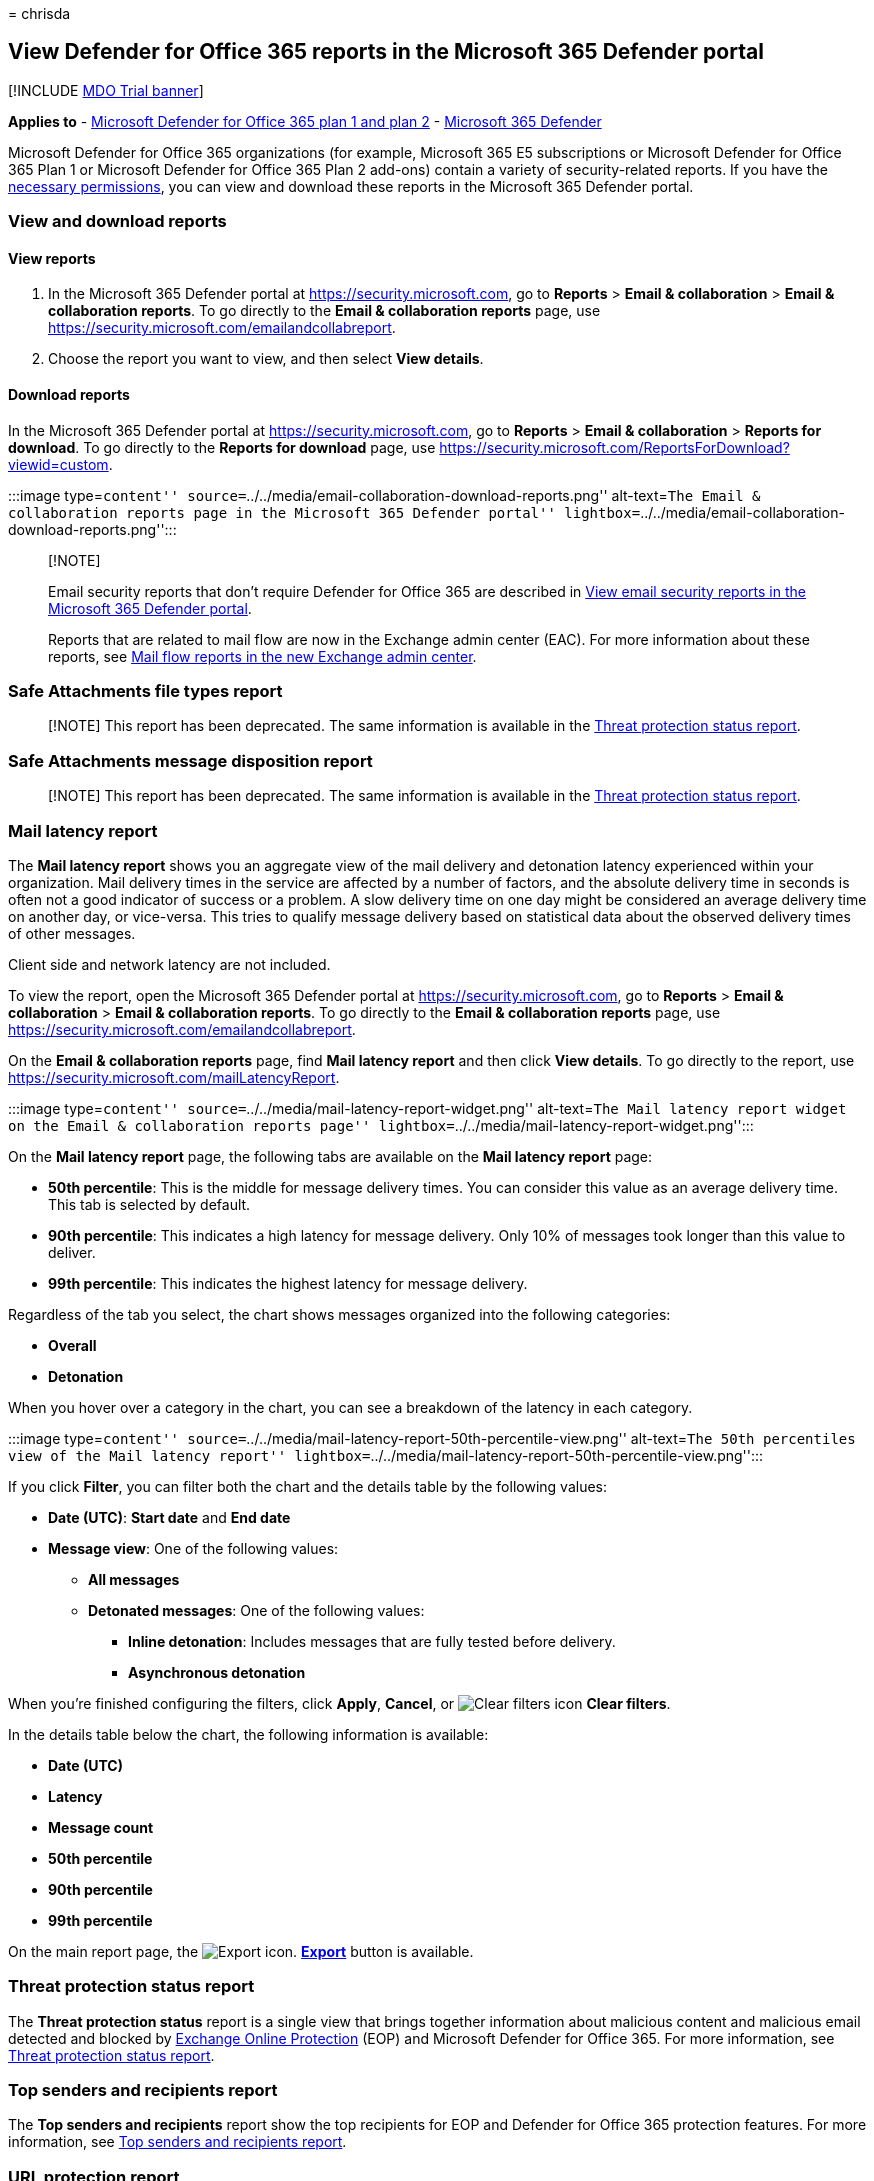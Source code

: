 = 
chrisda

== View Defender for Office 365 reports in the Microsoft 365 Defender portal

{empty}[!INCLUDE link:../includes/mdo-trial-banner.md[MDO Trial banner]]

*Applies to* - link:defender-for-office-365.md[Microsoft Defender for
Office 365 plan 1 and plan 2] -
link:../defender/microsoft-365-defender.md[Microsoft 365 Defender]

Microsoft Defender for Office 365 organizations (for example, Microsoft
365 E5 subscriptions or Microsoft Defender for Office 365 Plan 1 or
Microsoft Defender for Office 365 Plan 2 add-ons) contain a variety of
security-related reports. If you have the
link:#what-permissions-are-needed-to-view-the-defender-for-office-365-reports[necessary
permissions], you can view and download these reports in the Microsoft
365 Defender portal.

=== View and download reports

==== View reports

[arabic]
. In the Microsoft 365 Defender portal at
https://security.microsoft.com, go to *Reports* > *Email &
collaboration* > *Email & collaboration reports*. To go directly to the
*Email & collaboration reports* page, use
https://security.microsoft.com/emailandcollabreport.
. Choose the report you want to view, and then select *View details*.

==== Download reports

In the Microsoft 365 Defender portal at https://security.microsoft.com,
go to *Reports* > *Email & collaboration* > *Reports for download*. To
go directly to the *Reports for download* page, use
https://security.microsoft.com/ReportsForDownload?viewid=custom.

:::image type=``content''
source=``../../media/email-collaboration-download-reports.png''
alt-text=``The Email & collaboration reports page in the Microsoft 365
Defender portal''
lightbox=``../../media/email-collaboration-download-reports.png'':::

____
{empty}[!NOTE]

Email security reports that don’t require Defender for Office 365 are
described in link:reports-email-security.md[View email security reports
in the Microsoft 365 Defender portal].

Reports that are related to mail flow are now in the Exchange admin
center (EAC). For more information about these reports, see
link:/exchange/monitoring/mail-flow-reports/mail-flow-reports[Mail flow
reports in the new Exchange admin center].
____

=== Safe Attachments file types report

____
[!NOTE] This report has been deprecated. The same information is
available in the link:#threat-protection-status-report[Threat protection
status report].
____

=== Safe Attachments message disposition report

____
[!NOTE] This report has been deprecated. The same information is
available in the link:#threat-protection-status-report[Threat protection
status report].
____

=== Mail latency report

The *Mail latency report* shows you an aggregate view of the mail
delivery and detonation latency experienced within your organization.
Mail delivery times in the service are affected by a number of factors,
and the absolute delivery time in seconds is often not a good indicator
of success or a problem. A slow delivery time on one day might be
considered an average delivery time on another day, or vice-versa. This
tries to qualify message delivery based on statistical data about the
observed delivery times of other messages.

Client side and network latency are not included.

To view the report, open the Microsoft 365 Defender portal at
https://security.microsoft.com, go to *Reports* > *Email &
collaboration* > *Email & collaboration reports*. To go directly to the
*Email & collaboration reports* page, use
https://security.microsoft.com/emailandcollabreport.

On the *Email & collaboration reports* page, find *Mail latency report*
and then click *View details*. To go directly to the report, use
https://security.microsoft.com/mailLatencyReport.

:::image type=``content''
source=``../../media/mail-latency-report-widget.png'' alt-text=``The
Mail latency report widget on the Email & collaboration reports page''
lightbox=``../../media/mail-latency-report-widget.png'':::

On the *Mail latency report* page, the following tabs are available on
the *Mail latency report* page:

* *50th percentile*: This is the middle for message delivery times. You
can consider this value as an average delivery time. This tab is
selected by default.
* *90th percentile*: This indicates a high latency for message delivery.
Only 10% of messages took longer than this value to deliver.
* *99th percentile*: This indicates the highest latency for message
delivery.

Regardless of the tab you select, the chart shows messages organized
into the following categories:

* *Overall*
* *Detonation*

When you hover over a category in the chart, you can see a breakdown of
the latency in each category.

:::image type=``content''
source=``../../media/mail-latency-report-50th-percentile-view.png''
alt-text=``The 50th percentiles view of the Mail latency report''
lightbox=``../../media/mail-latency-report-50th-percentile-view.png'':::

If you click *Filter*, you can filter both the chart and the details
table by the following values:

* *Date (UTC)*: *Start date* and *End date*
* *Message view*: One of the following values:
** *All messages*
** *Detonated messages*: One of the following values:
*** *Inline detonation*: Includes messages that are fully tested before
delivery.
*** *Asynchronous detonation*

When you’re finished configuring the filters, click *Apply*, *Cancel*,
or image:../../media/m365-cc-sc-clear-filters-icon.png[Clear filters
icon] *Clear filters*.

In the details table below the chart, the following information is
available:

* *Date (UTC)*
* *Latency*
* *Message count*
* *50th percentile*
* *90th percentile*
* *99th percentile*

On the main report page, the
image:../../media/m365-cc-sc-download-icon.png[Export icon.]
*link:reports-email-security.md#export-report[Export]* button is
available.

=== Threat protection status report

The *Threat protection status* report is a single view that brings
together information about malicious content and malicious email
detected and blocked by link:eop-about.md[Exchange Online Protection]
(EOP) and Microsoft Defender for Office 365. For more information, see
link:reports-email-security.md#threat-protection-status-report[Threat
protection status report].

=== Top senders and recipients report

The *Top senders and recipients* report show the top recipients for EOP
and Defender for Office 365 protection features. For more information,
see link:reports-email-security.md#top-senders-and-recipients-report[Top
senders and recipients report].

=== URL protection report

The *URL protection report* provides summary and trend views for threats
detected and actions taken on URL clicks as part of
link:safe-links-about.md[Safe Links]. This report will not have click
data from users where the Safe Links policy was applied when the *Track
user clicks* option is not selected.

To view the report, open the https://security.microsoft.com[Microsoft
365 Defender portal], go to *Reports* > *Email & collaboration* > *Email
& collaboration reports*. On the *Email & collaboration reports* page,
find *URL protection page* and then click *View details*. To go directly
to the report, open
https://security.microsoft.com/reports/URLProtectionActionReport.

:::image type=``content''
source=``../../media/url-protection-report-widget.png'' alt-text=``The
URL protection report widget on the Email & collaboration reports page''
lightbox=``../../media/url-protection-report-widget.png'':::

The available views on the *URL protection* report page are described in
the following sections.

____
[!NOTE] This is a _protection trend report_, meaning data represents
trends in a larger dataset. As a result, the data in the charts is not
available in real time here, but the data in the details table is, so
you may see a slight discrepancy between the two. The charts are
refreshed once every four hours and contain data for the last 90 days.
____

==== View data by URL click protection action

:::image type=``content''
source=``../../media/url-threat-protection-report-url-click-protection-action-view.png''
alt-text=``The view namely URL click protection action in the URL
protection report''
lightbox=``../../media/url-threat-protection-report-url-click-protection-action-view.png'':::

The *View data by URL click protection action* view shows the number of
URL clicks by users in the organization and the results of the click:

* *Allowed*: Clicks allowed.
* *Allowed by tenant admin*: Clicks allowed in Safe Links policies.
* *Blocked*: Click blocked.
* *Blocked by tenant admin*: The Clicks blocked in Safe Links policies.
* *Blocked and clicked through*: Blocked clicks where users click
through to the blocked URL.
* *Blocked by tenant admin and clicked through*: Admin has blocked the
link, but the user clicked through.
* *Clicked through during scan*: Clicks where users click through the
pending scan page to the URL.
* *Pending scan*: Clicks on URLs that are pending a scan verdict.

A click indicates that the user has clicked through the block page to
the malicious website (admins can disable click through in Safe Links
policies).

If you click *Filters*, you can modify the report and the details table
by selecting one or more of the following values in the flyout that
appears:

* *Date (UTC)*: *Start date* and *End date*
* *Action*:
** *Allowed*
** *Blocked*
** *Allowed by tenant admin*
** *Blocked and clicked through*
** *Blocked by tenant admin and clicked through*
** *Clicked through during scan*
** *Pending scan*
* *Domains*: The URL domains listed in the report results.
* *Recipients*

When you’re finished configuring the filters, click *Apply*, *Cancel*,
or image:../../media/m365-cc-sc-clear-filters-icon.png[Clear filters
icon] *Clear filters*.

The details table below the chart provides the following near-real-time
view of all clicks that happened within the organization for the last 7
days:

* *Click time*
* *User*
* *URL*
* *Action*
* *App*

On the main report page, the
image:../../media/m365-cc-sc-create-icon.png[Create schedule icon.]
*link:reports-email-security.md#schedule-report[Create schedule]*,
image:../../media/m365-cc-sc-download-icon.png[Request report icon.]
*link:reports-email-security.md#request-report[Request report]*, and
image:../../media/m365-cc-sc-download-icon.png[Export icon.]
*link:reports-email-security.md#export-report[Export]* buttons are
available.

==== View data by URL click by application

:::image type=``content''
source=``../../media/url-threat-protection-report-url-click-by-application-view.png''
alt-text=``The URL click protection action view in the URL protection
report''
lightbox=``../../media/url-threat-protection-report-url-click-by-application-view.png'':::

The *View data by URL click by application* view shows the number of URL
clicks by apps that support Safe Links:

* *Email client*
* *Office document*
* *Teams*

If you click *Filters*, you can modify the report and the details table
by selecting one or more of the following values in the flyout that
appears:

* *Date (UTC)*: *Start date* and *End date*
* *Detection*: Available apps from the chart.
* *Domains*: The URL domains listed in the report results.
* *Recipients*

When you’re finished configuring the filters, click *Apply*, *Cancel*,
or image:../../media/m365-cc-sc-clear-filters-icon.png[Clear filters
icon] *Clear filters*.

The details table below the chart provides the following near-real-time
view of all clicks that happened within the organization for the last 7
days:

* *Click time*
* *User*
* *URL*
* *Action*
* *App*

On the main report page, the
image:../../media/m365-cc-sc-create-icon.png[Create schedule icon.]
*link:reports-email-security.md#schedule-report[Create schedule]*,
image:../../media/m365-cc-sc-download-icon.png[Request report icon.]
*link:reports-email-security.md#request-report[Request report]*, and
image:../../media/m365-cc-sc-download-icon.png[Export icon.]
*link:reports-email-security.md#export-report[Export]* buttons are
available.

=== Additional reports to view

In addition to the reports described in this article, several other
reports are available, as described in the following table:

[width="100%",cols="50%,50%",options="header",]
|===
|Report |Topic
|*Explorer* (Microsoft Defender for Office 365 Plan 2) or *real-time
detections* (Microsoft Defender for Office 365 Plan 1)
|link:threat-explorer-about.md[Threat Explorer (and real-time
detections)]

|Email security reports that don’t require Defender for Office 365
|link:reports-email-security.md[View email security reports in the
Microsoft 365 Defender portal]

|Mail flow reports in the Exchange admin center (EAC)
|link:/exchange/monitoring/mail-flow-reports/mail-flow-reports[Mail flow
reports in the new Exchange admin center]
|===

PowerShell reporting cmdlets:

[width="100%",cols="50%,50%",options="header",]
|===
|Report |Topic
|Top senders and recipients
|link:/powershell/module/exchange/get-mailtrafficsummaryreport[Get-MailTrafficSummaryReport]

|Top malware
|link:/powershell/module/exchange/get-mailtrafficsummaryreport[Get-MailTrafficSummaryReport]

|Mail traffic
|link:/powershell/module/exchange/get-mailtrafficatpreport[Get-MailTrafficATPReport]

|Safe Links
|link:/powershell/module/exchange/get-safelinksaggregatereport[Get-SafeLinksAggregateReport]

|Compromised users
|link:/powershell/module/exchange/get-compromiseduseraggregatereport[Get-CompromisedUserAggregateReport]

|Mail flow status
|link:/powershell/module/exchange/get-mailflowstatusreport[Get-MailflowStatusReport]

|Spoofed users
|link:/powershell/module/exchange/get-spoofmailreport[Get-SpoofMailReport]
|===

=== What permissions are needed to view the Defender for Office 365 reports?

In order to view and use the reports described in this article, you need
to be a member of one of the following role groups in the Microsoft 365
Defender portal:

* *Organization Management*
* *Security Administrator*
* *Security Reader*
* *Global Reader*

For more information, see link:mdo-portal-permissions.md[Permissions in
the Microsoft 365 Defender portal].

*Note*: Adding users to the corresponding Azure Active Directory role in
the Microsoft 365 admin center gives users the required permissions in
the Microsoft 365 Defender portal _and_ permissions for other features
in Microsoft 365. For more information, see
link:../../admin/add-users/about-admin-roles.md[About admin roles].

=== What if the reports aren’t showing data?

If you are not seeing data in your Defender for Office 365 reports,
double-check that your policies are set up correctly. Your organization
must have link:safe-links-policies-configure.md[Safe Links policies] and
link:safe-attachments-policies-configure.md[Safe Attachments policies]
defined in order for Defender for Office 365 protection to be in place.
Also see link:anti-spam-protection-about.md[anti-spam] and
link:anti-malware-protection-about.md[anti-malware protection].
